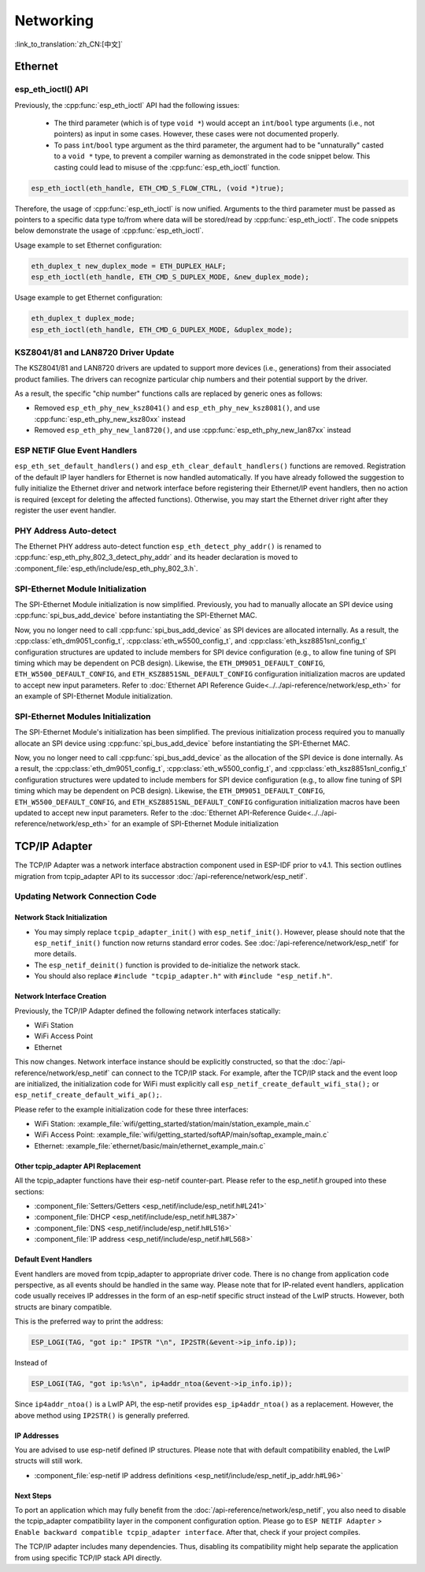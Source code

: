 Networking
===========

:link_to_translation:`zh_CN:[中文]`

Ethernet
********

esp_eth_ioctl() API
-------------------

Previously, the :cpp:func:`esp_eth_ioctl` API had the following issues:

    - The third parameter (which is of type ``void *``) would accept an ``int``/``bool`` type arguments (i.e., not pointers) as input in some cases. However, these cases were not documented properly.
    - To pass ``int``/``bool`` type argument as the third parameter, the argument had to be "unnaturally" casted to a ``void *`` type, to prevent a compiler warning as demonstrated in the code snippet below. This casting could lead to misuse of the :cpp:func:`esp_eth_ioctl` function.

.. code-block:: c

    esp_eth_ioctl(eth_handle, ETH_CMD_S_FLOW_CTRL, (void *)true);

Therefore, the usage of :cpp:func:`esp_eth_ioctl` is now unified. Arguments to the third parameter must be passed as pointers to a specific data type to/from where data will be stored/read by :cpp:func:`esp_eth_ioctl`. The code snippets below demonstrate the usage of :cpp:func:`esp_eth_ioctl`.

Usage example to set Ethernet configuration:

.. code-block:: c

    eth_duplex_t new_duplex_mode = ETH_DUPLEX_HALF;
    esp_eth_ioctl(eth_handle, ETH_CMD_S_DUPLEX_MODE, &new_duplex_mode);

Usage example to get Ethernet configuration:

.. code-block:: c
    
    eth_duplex_t duplex_mode;
    esp_eth_ioctl(eth_handle, ETH_CMD_G_DUPLEX_MODE, &duplex_mode);

KSZ8041/81 and LAN8720 Driver Update
------------------------------------

The KSZ8041/81 and LAN8720 drivers are updated to support more devices (i.e., generations) from their associated product families. The drivers can recognize particular chip numbers and their potential support by the driver.

As a result, the specific "chip number" functions calls are replaced by generic ones as follows:

* Removed ``esp_eth_phy_new_ksz8041()`` and ``esp_eth_phy_new_ksz8081()``, and use :cpp:func:`esp_eth_phy_new_ksz80xx` instead
* Removed ``esp_eth_phy_new_lan8720()``, and use :cpp:func:`esp_eth_phy_new_lan87xx` instead


ESP NETIF Glue Event Handlers
-----------------------------

``esp_eth_set_default_handlers()`` and ``esp_eth_clear_default_handlers()`` functions are removed. Registration of the default IP layer handlers for Ethernet is now handled automatically. If you have already followed the suggestion to fully initialize the Ethernet driver and network interface before registering their Ethernet/IP event handlers, then no action is required (except for deleting the affected functions). Otherwise, you may start the Ethernet driver right after they register the user event handler.

PHY Address Auto-detect
-----------------------

The Ethernet PHY address auto-detect function ``esp_eth_detect_phy_addr()`` is renamed to :cpp:func:`esp_eth_phy_802_3_detect_phy_addr` and its header declaration is moved to :component_file:`esp_eth/include/esp_eth_phy_802_3.h`.


SPI-Ethernet Module Initialization
-----------------------------------

The SPI-Ethernet Module initialization is now simplified. Previously, you had to manually allocate an SPI device using :cpp:func:`spi_bus_add_device` before instantiating the SPI-Ethernet MAC.

Now, you no longer need to call :cpp:func:`spi_bus_add_device` as SPI devices are allocated internally. As a result, the :cpp:class:`eth_dm9051_config_t`, :cpp:class:`eth_w5500_config_t`, and :cpp:class:`eth_ksz8851snl_config_t` configuration structures are updated to include members for SPI device configuration (e.g., to allow fine tuning of SPI timing which may be dependent on PCB design). Likewise, the ``ETH_DM9051_DEFAULT_CONFIG``, ``ETH_W5500_DEFAULT_CONFIG``, and ``ETH_KSZ8851SNL_DEFAULT_CONFIG`` configuration initialization macros are updated to accept new input parameters. Refer to :doc:`Ethernet API Reference Guide<../../api-reference/network/esp_eth>` for an example of SPI-Ethernet Module initialization.



SPI-Ethernet Modules Initialization
-----------------------------------

The SPI-Ethernet Module's initialization has been simplified. The previous initialization process required you to manually allocate an SPI device using :cpp:func:`spi_bus_add_device` before instantiating the SPI-Ethernet MAC.

Now, you no longer need to call :cpp:func:`spi_bus_add_device` as the allocation of the SPI device is done internally. As a result, the :cpp:class:`eth_dm9051_config_t`, :cpp:class:`eth_w5500_config_t`, and :cpp:class:`eth_ksz8851snl_config_t` configuration structures were updated to include members for SPI device configuration (e.g., to allow fine tuning of SPI timing which may be dependent on PCB design). Likewise, the ``ETH_DM9051_DEFAULT_CONFIG``, ``ETH_W5500_DEFAULT_CONFIG``, and ``ETH_KSZ8851SNL_DEFAULT_CONFIG`` configuration initialization macros have been updated to accept new input parameters. Refer to the :doc:`Ethernet API-Reference Guide<../../api-reference/network/esp_eth>` for an example of SPI-Ethernet Module initialization 


.. _tcpip-adapter:

TCP/IP Adapter
*****************

The TCP/IP Adapter was a network interface abstraction component used in ESP-IDF prior to v4.1. This section outlines migration from tcpip_adapter API to its successor :doc:`/api-reference/network/esp_netif`.


Updating Network Connection Code
--------------------------------


Network Stack Initialization
^^^^^^^^^^^^^^^^^^^^^^^^^^^^

- You may simply replace ``tcpip_adapter_init()`` with ``esp_netif_init()``. However, please should note that the ``esp_netif_init()`` function now returns standard error codes. See :doc:`/api-reference/network/esp_netif` for more details.
- The ``esp_netif_deinit()`` function is provided to de-initialize the network stack.
- You should also replace ``#include "tcpip_adapter.h"`` with ``#include "esp_netif.h"``.


Network Interface Creation
^^^^^^^^^^^^^^^^^^^^^^^^^^

Previously, the TCP/IP Adapter defined the following network interfaces statically:

- WiFi Station
- WiFi Access Point
- Ethernet

This now changes. Network interface instance should be explicitly constructed, so that the :doc:`/api-reference/network/esp_netif` can connect to the TCP/IP stack. For example, after the TCP/IP stack and the event loop are initialized, the initialization code for WiFi must explicitly call ``esp_netif_create_default_wifi_sta();`` or ``esp_netif_create_default_wifi_ap();``.

Please refer to the example initialization code for these three interfaces:

- WiFi Station: :example_file:`wifi/getting_started/station/main/station_example_main.c`
- WiFi Access Point: :example_file:`wifi/getting_started/softAP/main/softap_example_main.c`
- Ethernet: :example_file:`ethernet/basic/main/ethernet_example_main.c`

Other tcpip_adapter API Replacement
^^^^^^^^^^^^^^^^^^^^^^^^^^^^^^^^^^^

All the tcpip_adapter functions have their esp-netif counter-part. Please refer to the esp_netif.h grouped into these sections:

*  :component_file:`Setters/Getters <esp_netif/include/esp_netif.h#L241>`
*  :component_file:`DHCP <esp_netif/include/esp_netif.h#L387>`
*  :component_file:`DNS <esp_netif/include/esp_netif.h#L516>`
*  :component_file:`IP address <esp_netif/include/esp_netif.h#L568>`

Default Event Handlers
^^^^^^^^^^^^^^^^^^^^^^

Event handlers are moved from tcpip_adapter to appropriate driver code. There is no change from application code perspective, as all events should be handled in the same way. Please note that for IP-related event handlers, application code usually receives IP addresses in the form of an esp-netif specific struct instead of the LwIP structs. However, both structs are binary compatible.


This is the preferred way to print the address:

.. code-block:: c

           ESP_LOGI(TAG, "got ip:" IPSTR "\n", IP2STR(&event->ip_info.ip));

Instead of

.. code-block:: c

           ESP_LOGI(TAG, "got ip:%s\n", ip4addr_ntoa(&event->ip_info.ip));

Since ``ip4addr_ntoa()`` is a LwIP API, the esp-netif provides ``esp_ip4addr_ntoa()`` as a replacement. However, the above method using ``IP2STR()`` is generally preferred.

IP Addresses
^^^^^^^^^^^^

You are advised to use esp-netif defined IP structures. Please note that with default compatibility enabled, the LwIP structs will still work.

*  :component_file:`esp-netif IP address definitions <esp_netif/include/esp_netif_ip_addr.h#L96>`

Next Steps
^^^^^^^^^^

To port an application which may fully benefit from the :doc:`/api-reference/network/esp_netif`, you also need to disable the tcpip_adapter compatibility layer in the component configuration option. Please go to ``ESP NETIF Adapter`` > ``Enable backward compatible tcpip_adapter interface``. After that, check if your project compiles.

The TCP/IP adapter includes many dependencies. Thus, disabling its compatibility might help separate the application from using specific TCP/IP stack API directly.
